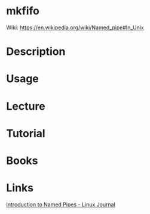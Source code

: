 #+TAGS: mkfifo coreutils named_pipes


* mkfifo
Wiki: https://en.wikipedia.org/wiki/Named_pipe#In_Unix
* Description
* Usage
* Lecture
* Tutorial
* Books
* Links
[[https://www.linuxjournal.com/article/2156][Introduction to Named Pipes - Linux Journal]]
